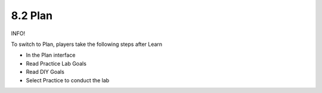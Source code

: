 8.2 Plan
====================

INFO!

To switch to Plan, players take the following steps after Learn

- In the Plan interface

- Read Practice Lab Goals

- Read DIY Goals

- Select Practice to conduct the lab

.. image:: pictures/=.png
   :align: center
   :width: 700px
